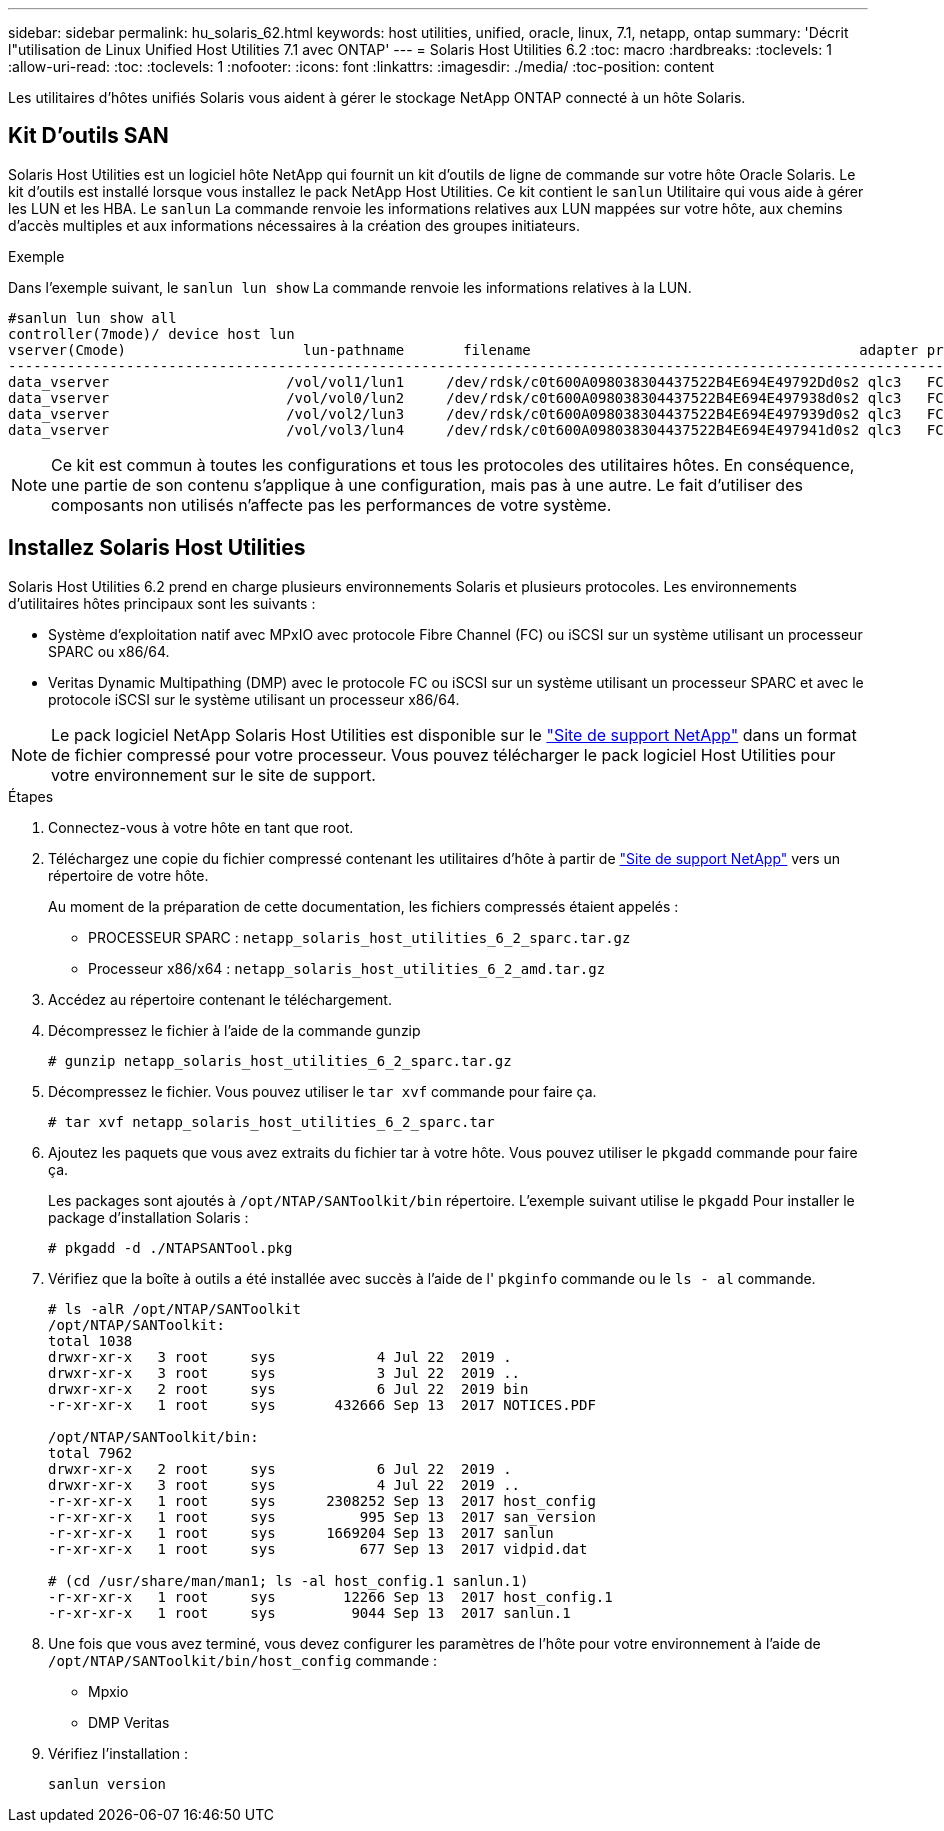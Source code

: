 ---
sidebar: sidebar 
permalink: hu_solaris_62.html 
keywords: host utilities, unified, oracle, linux, 7.1, netapp, ontap 
summary: 'Décrit l"utilisation de Linux Unified Host Utilities 7.1 avec ONTAP' 
---
= Solaris Host Utilities 6.2
:toc: macro
:hardbreaks:
:toclevels: 1
:allow-uri-read: 
:toc: 
:toclevels: 1
:nofooter: 
:icons: font
:linkattrs: 
:imagesdir: ./media/
:toc-position: content


[role="lead"]
Les utilitaires d'hôtes unifiés Solaris vous aident à gérer le stockage NetApp ONTAP connecté à un hôte Solaris.



== Kit D'outils SAN

Solaris Host Utilities est un logiciel hôte NetApp qui fournit un kit d'outils de ligne de commande sur votre hôte Oracle Solaris. Le kit d'outils est installé lorsque vous installez le pack NetApp Host Utilities. Ce kit contient le `sanlun` Utilitaire qui vous aide à gérer les LUN et les HBA. Le `sanlun` La commande renvoie les informations relatives aux LUN mappées sur votre hôte, aux chemins d'accès multiples et aux informations nécessaires à la création des groupes initiateurs.

.Exemple
Dans l'exemple suivant, le `sanlun lun show` La commande renvoie les informations relatives à la LUN.

[listing]
----
#sanlun lun show all
controller(7mode)/ device host lun
vserver(Cmode)                     lun-pathname       filename                                       adapter protocol size mode
-----------------------------------------------------------------------------------------------------------------------------------
data_vserver                     /vol/vol1/lun1     /dev/rdsk/c0t600A098038304437522B4E694E49792Dd0s2 qlc3   FCP       10g cDOT
data_vserver                     /vol/vol0/lun2     /dev/rdsk/c0t600A098038304437522B4E694E497938d0s2 qlc3   FCP       10g cDOT
data_vserver                     /vol/vol2/lun3     /dev/rdsk/c0t600A098038304437522B4E694E497939d0s2 qlc3   FCP       10g cDOT
data_vserver                     /vol/vol3/lun4     /dev/rdsk/c0t600A098038304437522B4E694E497941d0s2 qlc3   FCP       10g cDOT


----

NOTE: Ce kit est commun à toutes les configurations et tous les protocoles des utilitaires hôtes. En conséquence, une partie de son contenu s'applique à une configuration, mais pas à une autre. Le fait d'utiliser des composants non utilisés n'affecte pas les performances de votre système.



== Installez Solaris Host Utilities

Solaris Host Utilities 6.2 prend en charge plusieurs environnements Solaris et plusieurs protocoles. Les environnements d'utilitaires hôtes principaux sont les suivants :

* Système d'exploitation natif avec MPxIO avec protocole Fibre Channel (FC) ou iSCSI sur un système utilisant un processeur SPARC ou x86/64.
* Veritas Dynamic Multipathing (DMP) avec le protocole FC ou iSCSI sur un système utilisant un processeur SPARC et avec le protocole iSCSI sur le système utilisant un processeur x86/64.



NOTE: Le pack logiciel NetApp Solaris Host Utilities est disponible sur le link:https://mysupport.netapp.com/site/["Site de support NetApp"^] dans un format de fichier compressé pour votre processeur. Vous pouvez télécharger le pack logiciel Host Utilities pour votre environnement sur le site de support.

.Étapes
. Connectez-vous à votre hôte en tant que root.
. Téléchargez une copie du fichier compressé contenant les utilitaires d'hôte à partir de link:https://mysupport.netapp.com/site/["Site de support NetApp"^] vers un répertoire de votre hôte.
+
Au moment de la préparation de cette documentation, les fichiers compressés étaient appelés :

+
** PROCESSEUR SPARC : `netapp_solaris_host_utilities_6_2_sparc.tar.gz`
** Processeur x86/x64 : `netapp_solaris_host_utilities_6_2_amd.tar.gz`


. Accédez au répertoire contenant le téléchargement.
. Décompressez le fichier à l'aide de la commande gunzip
+
`# gunzip netapp_solaris_host_utilities_6_2_sparc.tar.gz`

. Décompressez le fichier. Vous pouvez utiliser le `tar xvf` commande pour faire ça.
+
`# tar xvf netapp_solaris_host_utilities_6_2_sparc.tar`

. Ajoutez les paquets que vous avez extraits du fichier tar à votre hôte. Vous pouvez utiliser le `pkgadd` commande pour faire ça.
+
Les packages sont ajoutés à `/opt/NTAP/SANToolkit/bin` répertoire. L'exemple suivant utilise le `pkgadd` Pour installer le package d'installation Solaris :

+
`# pkgadd -d ./NTAPSANTool.pkg`

. Vérifiez que la boîte à outils a été installée avec succès à l'aide de l' `pkginfo` commande ou le `ls - al` commande.
+
[listing]
----
# ls -alR /opt/NTAP/SANToolkit
/opt/NTAP/SANToolkit:
total 1038
drwxr-xr-x   3 root     sys            4 Jul 22  2019 .
drwxr-xr-x   3 root     sys            3 Jul 22  2019 ..
drwxr-xr-x   2 root     sys            6 Jul 22  2019 bin
-r-xr-xr-x   1 root     sys       432666 Sep 13  2017 NOTICES.PDF

/opt/NTAP/SANToolkit/bin:
total 7962
drwxr-xr-x   2 root     sys            6 Jul 22  2019 .
drwxr-xr-x   3 root     sys            4 Jul 22  2019 ..
-r-xr-xr-x   1 root     sys      2308252 Sep 13  2017 host_config
-r-xr-xr-x   1 root     sys          995 Sep 13  2017 san_version
-r-xr-xr-x   1 root     sys      1669204 Sep 13  2017 sanlun
-r-xr-xr-x   1 root     sys          677 Sep 13  2017 vidpid.dat

# (cd /usr/share/man/man1; ls -al host_config.1 sanlun.1)
-r-xr-xr-x   1 root     sys        12266 Sep 13  2017 host_config.1
-r-xr-xr-x   1 root     sys         9044 Sep 13  2017 sanlun.1
----
. Une fois que vous avez terminé, vous devez configurer les paramètres de l'hôte pour votre environnement à l'aide de `/opt/NTAP/SANToolkit/bin/host_config` commande :
+
** Mpxio
** DMP Veritas


. Vérifiez l'installation :
+
`sanlun version`


